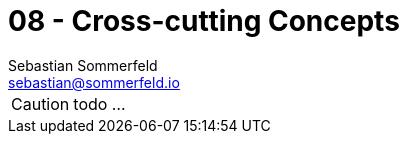 = 08 - Cross-cutting Concepts
Sebastian Sommerfeld <sebastian@sommerfeld.io>
:description: This section describes overall, principal regulations and solution ideas that are relevant in multiple parts (= cross-cutting) of your system.

CAUTION: todo ...

// .Content
// This section describes overall, principal regulations and solution ideas that are relevant in multiple parts (= cross-cutting) of your system.
// Such concepts are often related to multiple building blocks.
// They can include many different topics, such as

// * models, especially domain models
// * architecture or design patterns
// * rules for using specific technology
// * principal, often technical decisions of an overarching (= cross-cutting) nature
// * implementation rules

// .Motivation
// Concepts form the basis for _conceptual integrity_ (consistency, homogeneity) of the architecture. Thus, they are an important contribution to achieve inner qualities of your system. Some of these concepts cannot be assigned to individual building blocks, e.g. security or safety. 

// .Form
// The form can be varied:

// * concept papers with any kind of structure
// * cross-cutting model excerpts or scenarios using notations of the architecture views
// * sample implementations, especially for technical concepts
// * reference to typical usage of standard frameworks (e.g. using Hibernate for object/relational mapping)

// .Structure
// A potential (but not mandatory) structure for this section could be:

// * Domain concepts
// * User Experience concepts (UX)
// * Safety and security concepts
// * Architecture and design patterns
// * "Under-the-hood"
// * development concepts
// * operational concepts

// Note: it might be difficult to assign individual concepts to one specific topic on this list.

// .Further Information
// See https://docs.arc42.org/section-8/[Concepts] in the arc42 documentation.

// == _<Concept 1>_
// _<explanation>_

// == _<Concept 2>_
// _<explanation>_

// == _<Concept n>_
// _<explanation>_
